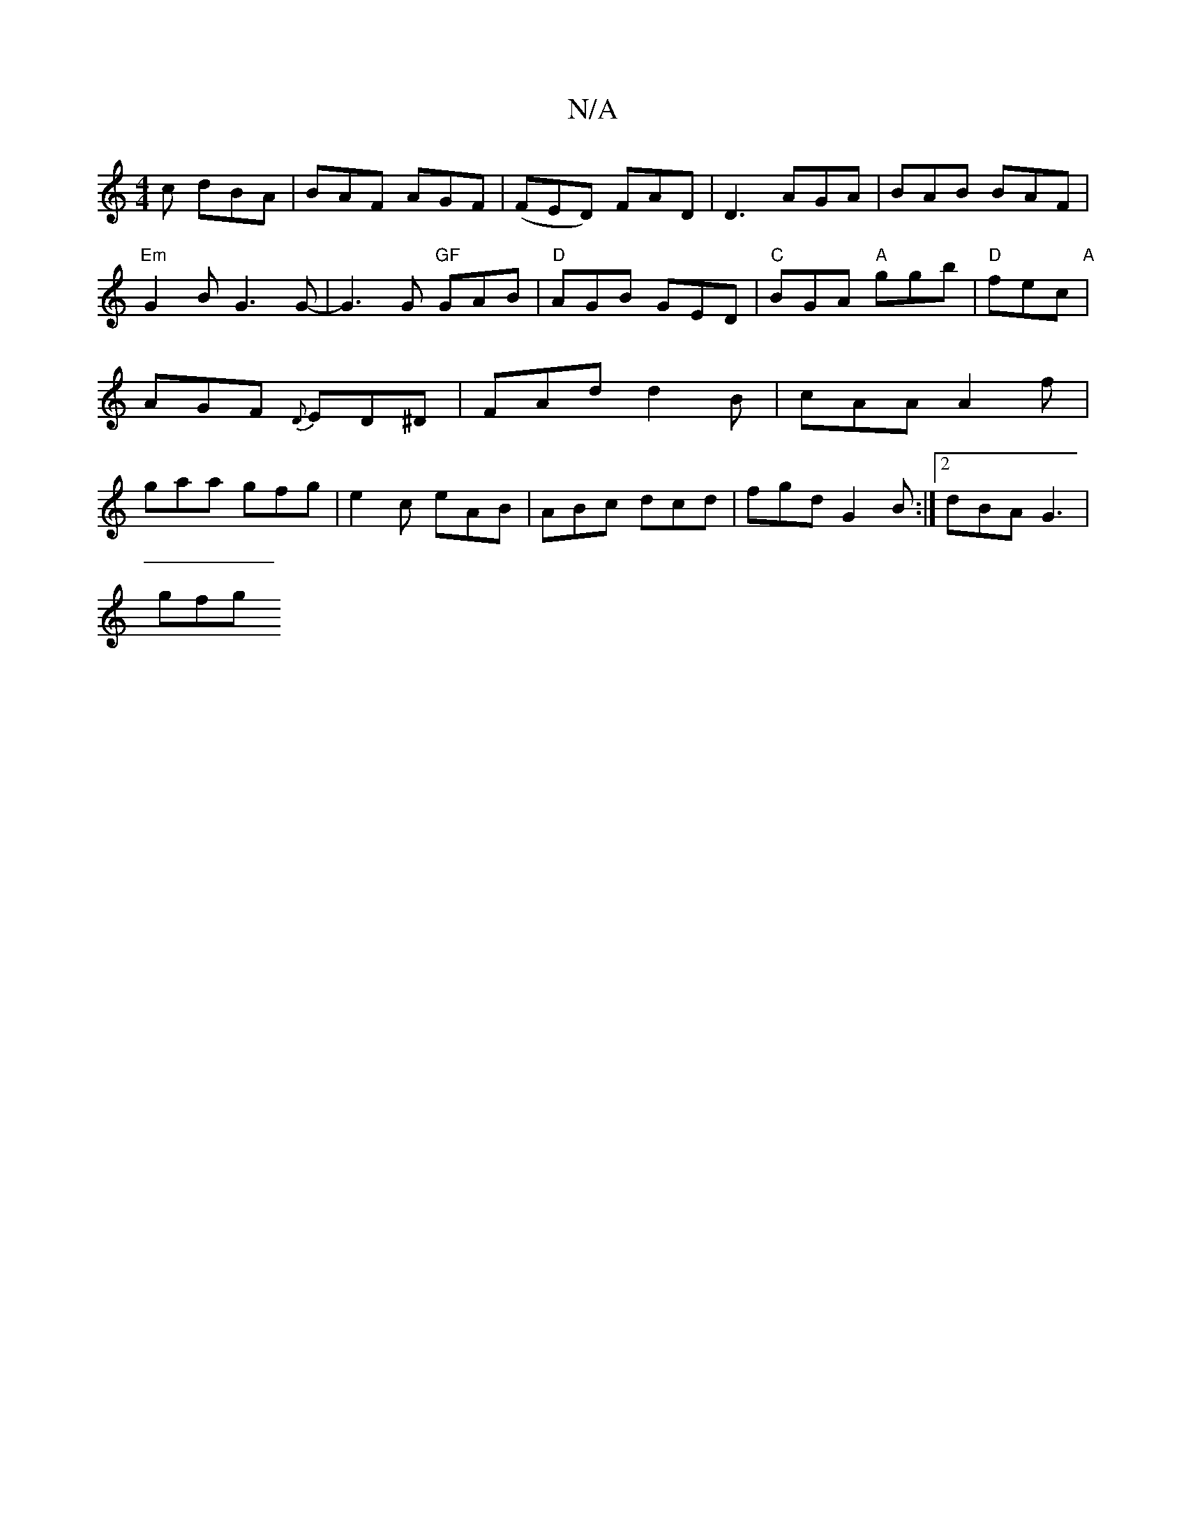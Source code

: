 X:1
T:N/A
M:4/4
R:N/A
K:Cmajor
c dBA|BAF AGF|(FED) FAD | D3 AGA | BAB BAF |"Em" G2 BG3G- | G3G "GF"GAB|"D"AGB GED |"C"BGA "A"ggb |"D"fec "A" | AGF {D}ED^D | FAd d2 B | cAA A2f | gaa gfg | e2c eAB | ABc dcd | fgd G2B :|2 dBA G3|
gfg